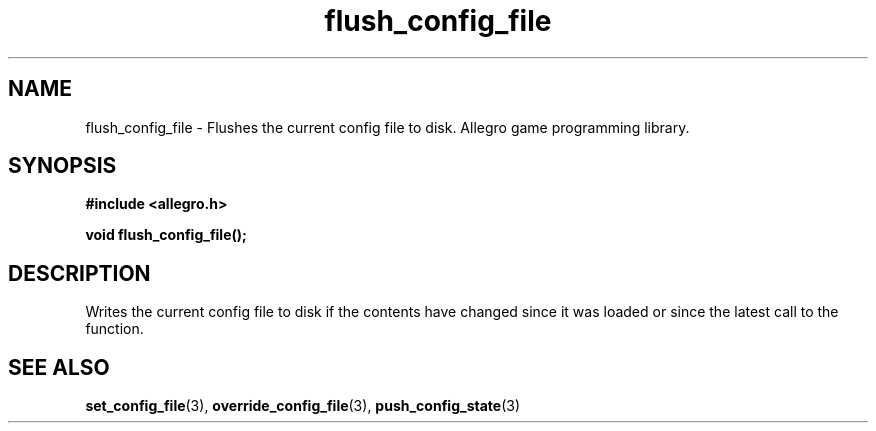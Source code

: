 .\" Generated by the Allegro makedoc utility
.TH flush_config_file 3 "version 4.4.3" "Allegro" "Allegro manual"
.SH NAME
flush_config_file \- Flushes the current config file to disk. Allegro game programming library.\&
.SH SYNOPSIS
.B #include <allegro.h>

.sp
.B void flush_config_file();
.SH DESCRIPTION
Writes the current config file to disk if the contents have changed 
since it was loaded or since the latest call to the function.

.SH SEE ALSO
.BR set_config_file (3),
.BR override_config_file (3),
.BR push_config_state (3)

